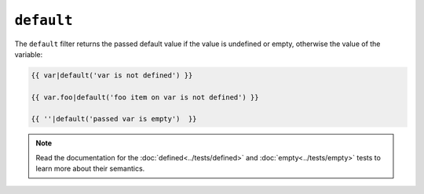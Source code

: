 ``default``
===========

The ``default`` filter returns the passed default value if the value is
undefined or empty, otherwise the value of the variable:

.. code-block:: jinja

    {{ var|default('var is not defined') }}

    {{ var.foo|default('foo item on var is not defined') }}

    {{ ''|default('passed var is empty')  }}

.. note::

    Read the documentation for the :doc:`defined<../tests/defined>` and
    :doc:`empty<../tests/empty>` tests to learn more about their semantics.
